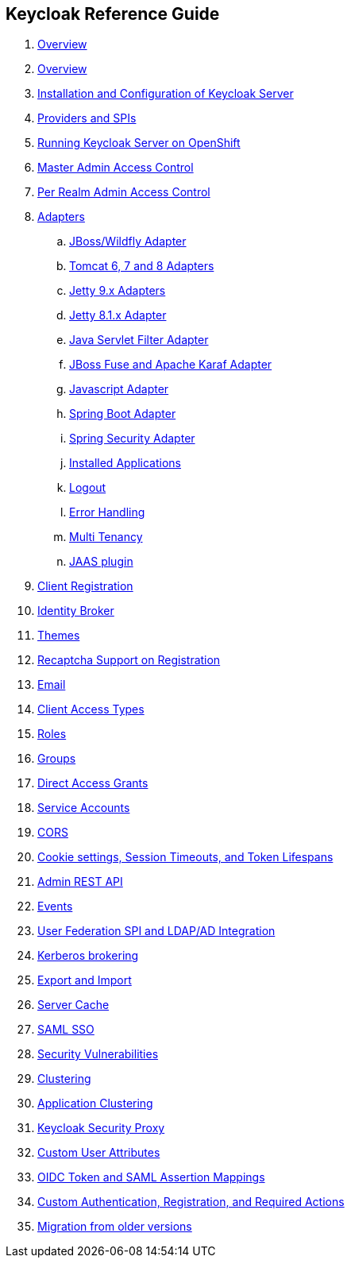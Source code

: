 == Keycloak Reference Guide

//. link:topics/templates/document-attributes.adoc[]

//:imagesdir: topics/images

 . link:topics/preface.adoc[Overview]
 . link:topics/Overview.adoc[Overview]
 . link:topics/server-installation.adoc[Installation and Configuration of Keycloak Server]
 . link:topics/providers.adoc[Providers and SPIs]
 . link:topics/openshift.adoc[Running Keycloak Server on OpenShift]
 . link:topics/admin-permissions.adoc[Master Admin Access Control]
 . link:topics/per-realm-admin-permissions.adoc[Per Realm Admin Access Control]
 . link:topics/adapter-config.adoc[Adapters]
 .. link:topics/jboss-adapter.adoc[JBoss/Wildfly Adapter]
 .. link:topics/tomcat-adapter.adoc[Tomcat 6, 7 and 8 Adapters]
 .. link:topics/jetty9-adapter.adoc[Jetty 9.x Adapters]
 .. link:topics/jetty8-adapter.adoc[Jetty 8.1.x Adapter]
 .. link:topics/servlet-filter-adapter.adoc[Java Servlet Filter Adapter]
 .. link:topics/fuse-adapter.adoc[JBoss Fuse and Apache Karaf Adapter]
 .. link:topics/javascript-adapter.adoc[Javascript Adapter]
 .. link:topics/spring-boot-adapter.adoc[Spring Boot Adapter]
 .. link:topics/spring-security-adapter.adoc[Spring Security Adapter]
 .. link:topics/installed-applications.adoc[Installed Applications]
 .. link:topics/logout.adoc[Logout]
 .. link:topics/adapter_error_handling.adoc[Error Handling]
 .. link:topics/multi-tenancy.adoc[ Multi Tenancy]
 .. link:topics/jaas.adoc[JAAS plugin]
 . link:topics/client-registration.adoc[Client Registration]
 . link:topics/identity-broker.adoc[Identity Broker]
 . link:topics/themes.adoc[Themes]
 . link:topics/recaptcha.adoc[Recaptcha Support on Registration]
 . link:topics/email.adoc[Email]
 . link:topics/access-types.adoc[Client Access Types]
 . link:topics/roles.adoc[Roles]
 . link:topics/groups.adoc[Groups]
 . link:topics/direct-access.adoc[Direct Access Grants]
 . link:topics/service-accounts.adoc[Service Accounts]
 . link:topics/cors.adoc[CORS]
 . link:topics/timeouts.adoc[Cookie settings, Session Timeouts, and Token Lifespans]
 . link:topics/admin-rest-api.adoc[Admin REST API]
 . link:topics/events.adoc[Events]
 . link:topics/user-federation.adoc[User Federation SPI and LDAP/AD Integration]
 . link:topics/kerberos.adoc[Kerberos brokering]
 . link:topics/export-import.adoc[Export and Import]
 . link:topics/cache.adoc[Server Cache]
 . link:topics/saml.adoc[SAML SSO]
 . link:topics/security-vulnerabilities.adoc[Security Vulnerabilities]
 . link:topics/clustering.adoc[Clustering]
 . link:topics/application-clustering.adoc[Application Clustering]
 . link:topics/proxy.adoc[Keycloak Security Proxy]
 . link:topics/custom-attributes.adoc[Custom User Attributes]
 . link:topics/protocol-mappers.adoc[OIDC Token and SAML Assertion Mappings]
 . link:topics/auth-spi.adoc[Custom Authentication, Registration, and Required Actions]	
 . link:topics/MigrationFromOlderVersions.adoc[Migration from older versions]


